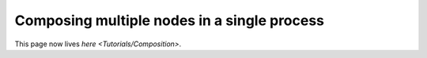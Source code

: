 
Composing multiple nodes in a single process
============================================

This page now lives `here <Tutorials/Composition>`.
